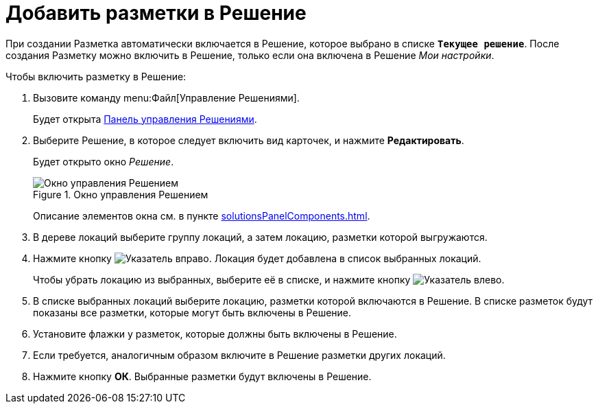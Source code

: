 = Добавить разметки в Решение

При создании Разметка автоматически включается в Решение, которое выбрано в списке `*Текущее решение*`. После создания Разметку можно включить в Решение, только если она включена в Решение _Мои настройки_.

.Чтобы включить разметку в Решение:
. Вызовите команду menu:Файл[Управление Решениями].
+
Будет открыта xref:solutionsControlPanel.adoc[Панель управления Решениями].
. Выберите Решение, в которое следует включить вид карточек, и нажмите *Редактировать*.
+
Будет открыто окно _Решение_.
+
.Окно управления Решением
image::solution_insertkind.png[Окно управления Решением]
+
Описание элементов окна см. в пункте xref:solutionsPanelComponents.adoc[].
+
. В дереве локаций выберите группу локаций, а затем локацию, разметки которой выгружаются.
. Нажмите кнопку image:buttons/bt_toright.png[Указатель вправо]. Локация будет добавлена в список выбранных локаций.
+
Чтобы убрать локацию из выбранных, выберите её в списке, и нажмите кнопку image:buttons/bt_toleft.png[Указатель влево].
. В списке выбранных локаций выберите локацию, разметки которой включаются в Решение. В списке разметок будут показаны все разметки, которые могут быть включены в Решение.
. Установите флажки у разметок, которые должны быть включены в Решение.
. Если требуется, аналогичным образом включите в Решение разметки других локаций.
. Нажмите кнопку *ОК*. Выбранные разметки будут включены в Решение.
